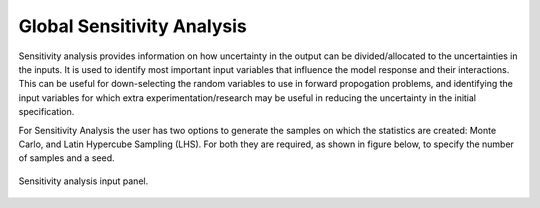 .. _lblDakotaSensitivity:


Global Sensitivity Analysis
***************************

Sensitivity analysis provides information on how uncertainty in the output can be divided/allocated to the uncertainties in the inputs.
It is used to identify most important input variables that influence the model response and their interactions. This can be useful for down-selecting the random variables to use in forward propogation problems, and identifying the input variables for which extra experimentation/research may be useful in reducing the uncertainty in the initial specification.

For Sensitivity Analysis the user has two options to generate the samples on which the statistics are created: Monte Carlo, and Latin Hypercube Sampling (LHS). For both they are required, as shown in figure below, to specify the number of samples and a seed.

.. _figSensitivity:

.. figure:: figures/SensitivityAnalysis.png
	:align: center
	:figclass: align-center

  	Sensitivity analysis input panel.